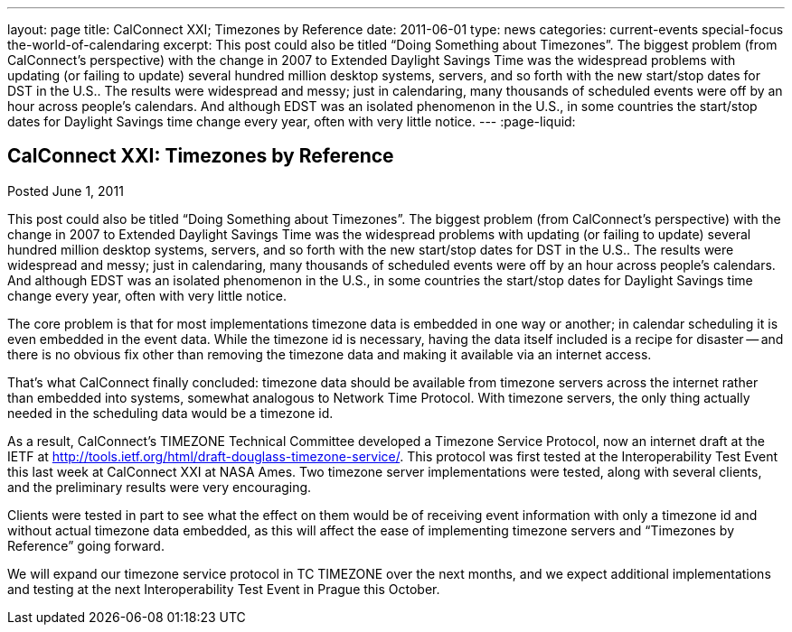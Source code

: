 ---
layout: page
title: CalConnect XXI; Timezones by Reference
date: 2011-06-01
type: news
categories: current-events special-focus the-world-of-calendaring
excerpt: This post could also be titled “Doing Something about Timezones”. The biggest problem (from CalConnect's perspective) with the change in 2007 to Extended Daylight Savings Time was the widespread problems with updating (or failing to update) several hundred million desktop systems, servers, and so forth with the new start/stop dates for DST in the U.S.. The results were widespread and messy; just in calendaring, many thousands of scheduled events were off by an hour across people's calendars. And although EDST was an isolated phenomenon in the U.S., in some countries the start/stop dates for Daylight Savings time change every year, often with very little notice.
---
:page-liquid:

== CalConnect XXI: Timezones by Reference

Posted June 1, 2011

This post could also be titled "`Doing Something about Timezones`". The biggest problem (from CalConnect's perspective) with the change in 2007 to Extended Daylight Savings Time was the widespread problems with updating (or failing to update) several hundred million desktop systems, servers, and so forth with the new start/stop dates for DST in the U.S.. The results were widespread and messy; just in calendaring, many thousands of scheduled events were off by an hour across people's calendars. And although EDST was an isolated phenomenon in the U.S., in some countries the start/stop dates for Daylight Savings time change every year, often with very little notice.

The core problem is that for most implementations timezone data is embedded in one way or another; in calendar scheduling it is even embedded in the event data. While the timezone id is necessary, having the data itself included is a recipe for disaster -- and there is no obvious fix other than removing the timezone data and making it available via an internet access.

That's what CalConnect finally concluded: timezone data should be available from timezone servers across the internet rather than embedded into systems, somewhat analogous to Network Time Protocol. With timezone servers, the only thing actually needed in the scheduling data would be a timezone id.

As a result, CalConnect's TIMEZONE Technical Committee developed a Timezone Service Protocol, now an internet draft at the IETF at http://tools.ietf.org/html/draft-douglass-timezone-service/[]. This protocol was first tested at the Interoperability Test Event this last week at CalConnect XXI at NASA Ames. Two timezone server implementations were tested, along with several clients, and the preliminary results were very encouraging.

Clients were tested in part to see what the effect on them would be of receiving event information with only a timezone id and without actual timezone data embedded, as this will affect the ease of implementing timezone servers and "`Timezones by Reference`" going forward.

We will expand our timezone service protocol in TC TIMEZONE over the next months, and we expect additional implementations and testing at the next Interoperability Test Event in Prague this October.


